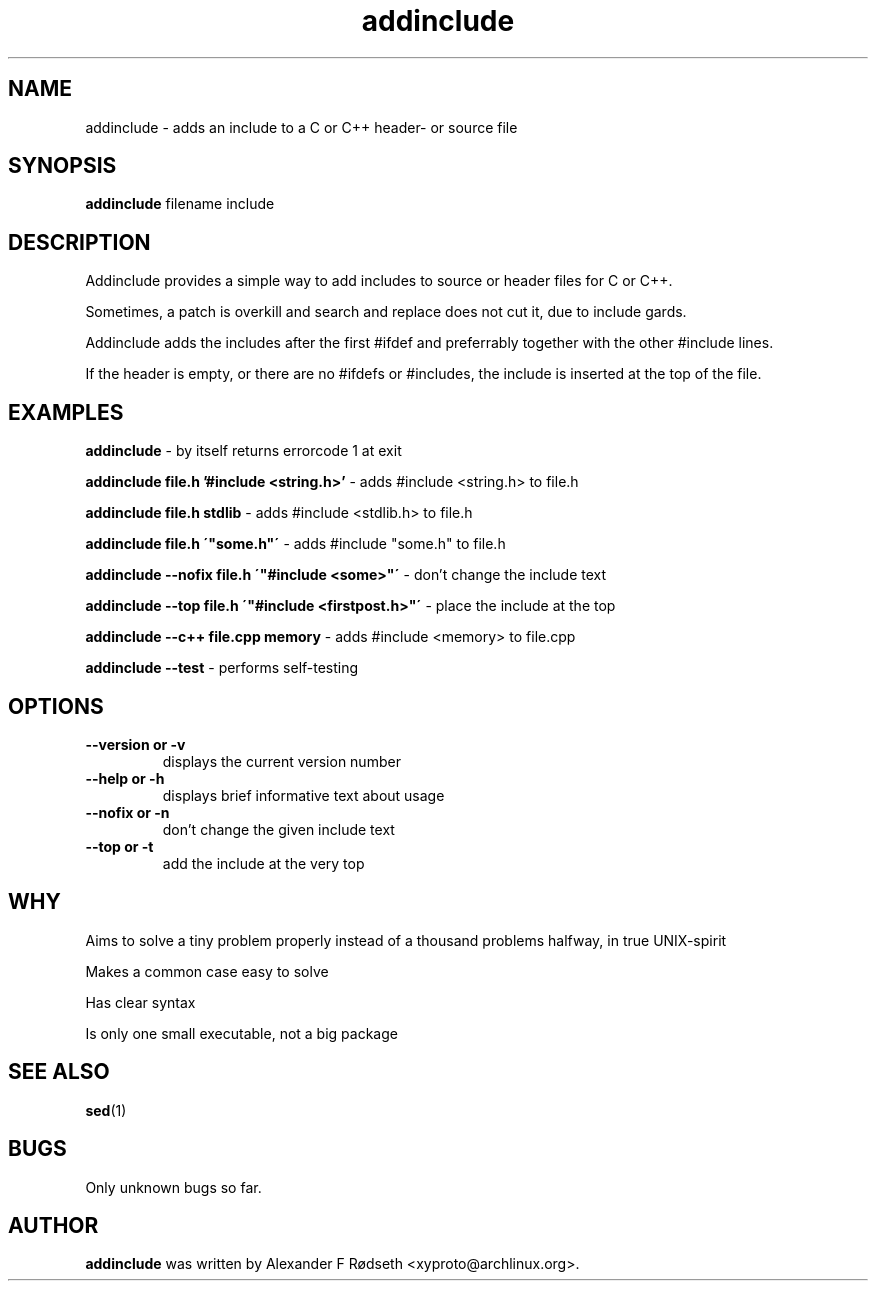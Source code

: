 .\"             -*-Nroff-*-
.\"
.TH "addinclude" 1 "16 Nov 2017" "" ""
.SH NAME
addinclude \- adds an include to a C or C++ header- or source file
.SH SYNOPSIS
.B addinclude
filename include
.SH DESCRIPTION
Addinclude provides a simple way to add includes to source or header files for C or C++.
.sp
Sometimes, a patch is overkill and search and replace does not cut it, due to include gards.
.sp
Addinclude adds the includes after the first #ifdef and preferrably together with the other #include lines.
.sp
If the header is empty, or there are no #ifdefs or #includes, the include is inserted at the top of the file.
.SH "EXAMPLES"
.B addinclude
- by itself returns errorcode 1 at exit
.sp
.B addinclude file.h '#include <string.h>'
- adds #include <string.h> to file.h
.sp
.B addinclude file.h stdlib
- adds #include <stdlib.h> to file.h
.sp
.B addinclude file.h \'"some.h"\'
- adds #include "some.h" to file.h
.sp
.B addinclude --nofix file.h \'"#include <some>"\'
- don't change the include text
.sp
.B addinclude --top file.h \'"#include <firstpost.h>"\'
- place the include at the top
.sp
.B addinclude --c++ file.cpp memory
- adds #include <memory> to file.cpp
.sp
.B addinclude --test
- performs self-testing
.PP
.SH OPTIONS
.TP
.B \-\-version or \-v
displays the current version number
.TP
.B \-\-help or \-h
displays brief informative text about usage
.TP
.B \-\-nofix or \-n
don't change the given include text
.TP
.B \-\-top or \-t
add the include at the very top
.PP
.SH "WHY"
.sp
Aims to solve a tiny problem properly instead of a thousand problems halfway, in true UNIX-spirit
.sp
Makes a common case easy to solve
.sp
Has clear syntax
.sp
Is only one small executable, not a big package
.SH "SEE ALSO"
.BR sed (1)
.SH BUGS
Only unknown bugs so far.
.SH AUTHOR
.B addinclude
was written by Alexander F Rødseth <xyproto@archlinux.org>.
